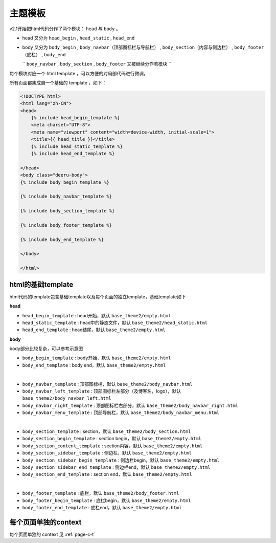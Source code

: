 .. _templates:

==============
主题模板
==============



v2.1开始把html代码分作了两个模块： ``head`` 与 ``body`` 。

* head 又分为 ``head_begin`` , ``head_static`` , ``head_end``

* body 又分为 ``body_begin`` , ``body_navbar（顶部图标栏与导航栏）`` , ``body_section（内容与侧边栏）`` , ``body_footer（底栏）`` , ``body_end``

  `` ``body_navbar`` , ``body_section`` , ``body_footer`` 又被继续分作若模块 ``

每个模块对应一个 html template ，可以方便的对局部代码进行微调。

所有页面都集成自一个基础的 template ，如下：

.. code-block:: html

    <!DOCTYPE html>
    <html lang="zh-CN">
    <head>
        {% include head_begin_template %}
        <meta charset="UTF-8">
        <meta name="viewport" content="width=device-width, initial-scale=1">
        <title>{{ head_title }}</title>
        {% include head_static_template %}
        {% include head_end_template %}

    </head>
    <body class="deeru-body">
    {% include body_begin_template %}

    {% include body_navbar_template %}

    {% include body_section_template %}

    {% include body_footer_template %}

    {% include body_end_template %}

    </body>

    </html>


html的基础template
=====================

html代码的template包含基础template以及每个页面的独立template，基础template如下


**head**

* ``head_begin_template`` : head开始，默认 ``base_theme2/empty.html``
* ``head_static_template`` : head中的静态文件，默认 ``base_theme2/head_static.html``
* ``head_end_template`` : head结尾，默认 ``base_theme2/empty.html``

**body**


body部分比较复杂，可以参考示意图

.. image:: ../../_static/templates.jpg


* ``body_begin_template`` : body开始，默认 ``base_theme2/empty.html``
* ``body_end_template`` : body end，默认 ``base_theme2/empty.html``
|
* ``body_navbar_template`` : 顶部图标栏，默认 ``base_theme2/body_navbar.html``
* ``body_navbar_left_template`` : 顶部图标栏左部分（及博客名，logo），默认 ``base_theme2/body_navbar_left.html``
* ``body_navbar_right_template`` : 顶部图标栏右部分，默认 ``base_theme2/body_navbar_right.html``
* ``body_navbar_menu_template`` : 顶部导航栏，默认 ``base_theme2/body_navbar_menu.html``
|
* ``body_section_template`` : section，默认 ``base_theme2/body_section.html``
* ``body_section_begin_template`` : section begin，默认 ``base_theme2/empty.html``
* ``body_section_content_template`` : section内容，默认 ``base_theme2/empty.html``
* ``body_section_sidebar_template`` : 侧边栏，默认 ``base_theme2/empty.html``
* ``body_section_sidebar_begin_template`` : 侧边栏begin，默认 ``base_theme2/empty.html``
* ``body_section_sidebar_end_template`` : 侧边栏end，默认 ``base_theme2/empty.html``
* ``body_section_end_template`` : section end，默认 ``base_theme2/empty.html``
|
* ``body_footer_template`` : 底栏，默认 ``base_theme2/body_footer.html``
* ``body_footer_begin_template`` : 底栏begin，默认 ``base_theme2/empty.html``
* ``body_footer_end_template`` : 底栏end，默认 ``base_theme2/empty.html``



每个页面单独的context
========================

每个页面单独的 context 见 :ref:`page-c-t`